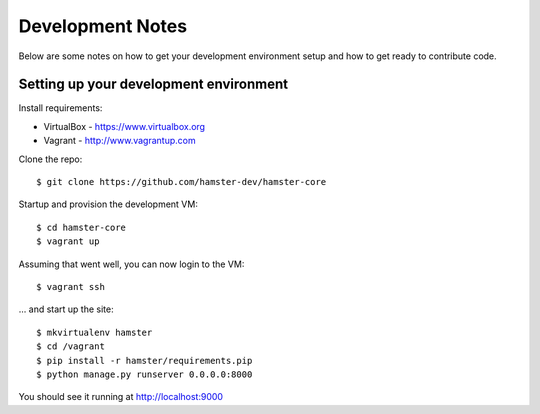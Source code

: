 Development Notes
=================

Below are some notes on how to get your development environment setup and how
to get ready to contribute code.

Setting up your development environment
---------------------------------------

Install requirements:

* VirtualBox - https://www.virtualbox.org
* Vagrant - http://www.vagrantup.com

Clone the repo::

   $ git clone https://github.com/hamster-dev/hamster-core

Startup and provision the development VM::

   $ cd hamster-core
   $ vagrant up

Assuming that went well, you can now login to the VM::

   $ vagrant ssh

... and start up the site::

   $ mkvirtualenv hamster
   $ cd /vagrant
   $ pip install -r hamster/requirements.pip
   $ python manage.py runserver 0.0.0.0:8000

You should see it running at http://localhost:9000
